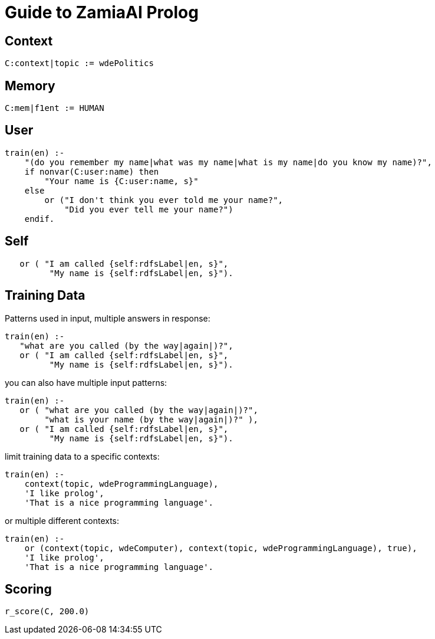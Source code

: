 Guide to ZamiaAI Prolog
=======================
ifdef::env-github,env-browser[:outfilesuffix: .adoc]

Context
-------

[source,prolog]
------------------------------------------------------------
C:context|topic := wdePolitics
------------------------------------------------------------

Memory
------

[source,prolog]
------------------------------------------------------------
C:mem|f1ent := HUMAN
------------------------------------------------------------

User
----
[source,prolog]
------------------------------------------------------------
train(en) :-
    "(do you remember my name|what was my name|what is my name|do you know my name)?",
    if nonvar(C:user:name) then
        "Your name is {C:user:name, s}"
    else
        or ("I don't think you ever told me your name?",
            "Did you ever tell me your name?")
    endif.
------------------------------------------------------------

Self
----
[source,prolog]
------------------------------------------------------------
   or ( "I am called {self:rdfsLabel|en, s}",
         "My name is {self:rdfsLabel|en, s}").
------------------------------------------------------------

Training Data
-------------

Patterns used in input, multiple answers in response:

[source,prolog]
------------------------------------------------------------
train(en) :-
   "what are you called (by the way|again|)?",
   or ( "I am called {self:rdfsLabel|en, s}",
         "My name is {self:rdfsLabel|en, s}").
------------------------------------------------------------

you can also have multiple input patterns:
[source,prolog]
------------------------------------------------------------
train(en) :-
   or ( "what are you called (by the way|again|)?",
        "what is your name (by the way|again|)?" ),
   or ( "I am called {self:rdfsLabel|en, s}",
         "My name is {self:rdfsLabel|en, s}").
------------------------------------------------------------

limit training data to a specific contexts:
[source,prolog]
------------------------------------------------------------
train(en) :-
    context(topic, wdeProgrammingLanguage),
    'I like prolog',
    'That is a nice programming language'.
------------------------------------------------------------

or multiple different contexts:
[source,prolog]
------------------------------------------------------------
train(en) :-
    or (context(topic, wdeComputer), context(topic, wdeProgrammingLanguage), true),
    'I like prolog',
    'That is a nice programming language'.
------------------------------------------------------------

Scoring
-------

[source,prolog]
------------------------------------------------------------
r_score(C, 200.0)
------------------------------------------------------------

